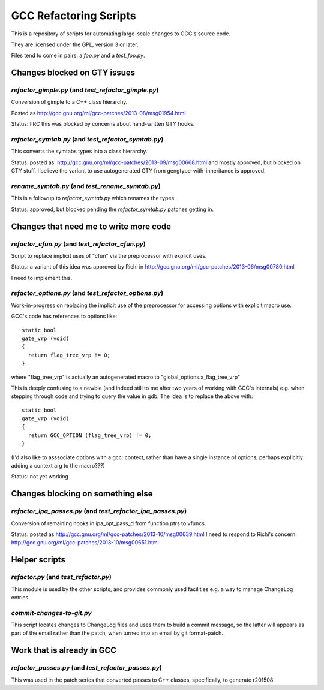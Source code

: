 GCC Refactoring Scripts
=======================

This is a repository of scripts for automating large-scale changes to GCC's
source code.

They are licensed under the GPL, version 3 or later.

Files tend to come in pairs: a `foo.py` and a `test_foo.py`.


Changes blocked on GTY issues
-----------------------------

`refactor_gimple.py` (and `test_refactor_gimple.py`)
****************************************************
Conversion of gimple to a C++ class hierarchy.

Posted as http://gcc.gnu.org/ml/gcc-patches/2013-08/msg01954.html

Status: IIRC this was blocked by concerns about hand-written GTY hooks.

.. Note to self: working copy: "gcc-git-gimple-classes"

`refactor_symtab.py` (and `test_refactor_symtab.py`)
****************************************************
This converts the symtabs types into a class hierarchy.

Status: posted as: http://gcc.gnu.org/ml/gcc-patches/2013-09/msg00668.html
and mostly approved, but blocked on GTY stuff.  I believe the
variant to use autogenerated GTY from gengtype-with-inheritance is
approved.

.. Note to self: working copy: "gcc-git-cgraph-classes"

`rename_symtab.py` (and `test_rename_symtab.py`)
************************************************
This is a followup to `refactor_symtab.py` which renames the
types.

Status: approved, but blocked pending the `refactor_symtab.py`
patches getting in.

.. Note to self: working copy: also: "gcc-git-cgraph-classes"


Changes that need me to write more code
---------------------------------------
`refactor_cfun.py` (and `test_refactor_cfun.py`)
************************************************
Script to replace implicit uses of "cfun" via the preprocessor with
explicit uses.

Status: a variant of this idea was approved by Richi in
http://gcc.gnu.org/ml/gcc-patches/2013-06/msg00780.html

I need to implement this.

.. Note to self: working copy: "gcc-git-remove-cfun-macros"

`refactor_options.py` (and `test_refactor_options.py`)
******************************************************
Work-in-progress on replacing the implicit use of the preprocessor for
accessing options with explicit macro use.

GCC's code has references to options like::

  static bool
  gate_vrp (void)
  {
    return flag_tree_vrp != 0;
  }

where "flag_tree_vrp" is actually an autogenerated macro to
"global_options.x_flag_tree_vrp"

This is deeply confusing to a newbie (and indeed still to me after two
years of working with GCC's internals) e.g. when stepping through code
and trying to query the value in gdb.  The idea is to replace the above
with::

  static bool
  gate_vrp (void)
  {
    return GCC_OPTION (flag_tree_vrp) != 0;
  }

(I'd also like to asssociate options with a gcc::context, rather than
have a single instance of options, perhaps explicitly adding a context
arg to the macro???)

Status: not yet working

.. Note to self: working copy: "gcc-git-options"


Changes blocking on something else
----------------------------------

`refactor_ipa_passes.py` (and `test_refactor_ipa_passes.py`)
************************************************************
Conversion of remaining hooks in ipa_opt_pass_d from function ptrs to
vfuncs.

Status: posted as http://gcc.gnu.org/ml/gcc-patches/2013-10/msg00639.html
I need to respond to Richi's concern: http://gcc.gnu.org/ml/gcc-patches/2013-10/msg00651.html

.. Note to self: working copy: "gcc-git-ipa-passes"


Helper scripts
--------------
`refactor.py` (and `test_refactor.py`)
**************************************
This module is used by the other scripts, and provides commonly used
facilities e.g. a way to manage ChangeLog entries.

`commit-changes-to-git.py`
**************************
This script locates changes to ChangeLog files and uses them to build a
commit message, so the latter will appears as part of the email rather
than the patch, when turned into an email by git format-patch.

Work that is already in GCC
-------------------------------
`refactor_passes.py` (and `test_refactor_passes.py`)
****************************************************
This was used in the patch series that converted passes to C++ classes,
specifically, to generate r201508.
